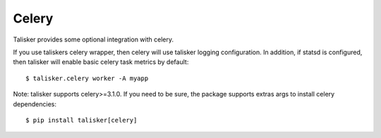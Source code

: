 .. highlight:: python


======
Celery
======

Talisker provides some optional integration with celery.

If you use taliskers celery wrapper, then celery will use talisker
logging configuration.  In addition, if statsd is configured, then
talisker will enable basic celery task metrics by default::

   $ talisker.celery worker -A myapp

Note: talisker supports celery>=3.1.0. If you need to be sure, the
package supports extras args to install celery dependencies::

   $ pip install talisker[celery]
